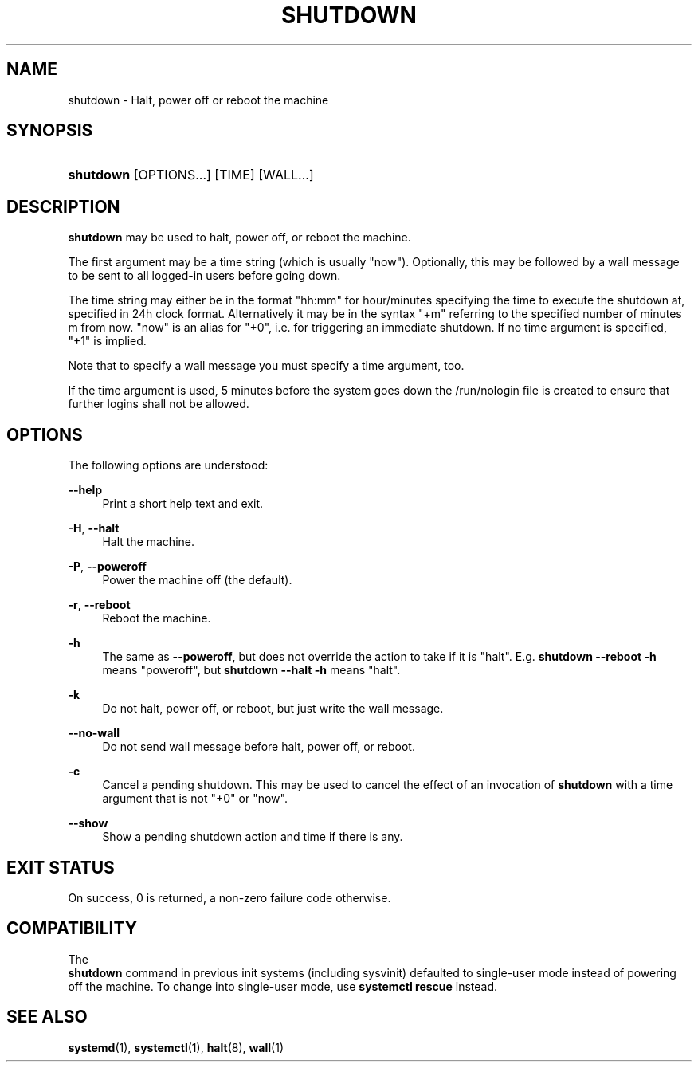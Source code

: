 '\" t
.TH "SHUTDOWN" "8" "" "systemd 251" "shutdown"
.\" -----------------------------------------------------------------
.\" * Define some portability stuff
.\" -----------------------------------------------------------------
.\" ~~~~~~~~~~~~~~~~~~~~~~~~~~~~~~~~~~~~~~~~~~~~~~~~~~~~~~~~~~~~~~~~~
.\" http://bugs.debian.org/507673
.\" http://lists.gnu.org/archive/html/groff/2009-02/msg00013.html
.\" ~~~~~~~~~~~~~~~~~~~~~~~~~~~~~~~~~~~~~~~~~~~~~~~~~~~~~~~~~~~~~~~~~
.ie \n(.g .ds Aq \(aq
.el       .ds Aq '
.\" -----------------------------------------------------------------
.\" * set default formatting
.\" -----------------------------------------------------------------
.\" disable hyphenation
.nh
.\" disable justification (adjust text to left margin only)
.ad l
.\" -----------------------------------------------------------------
.\" * MAIN CONTENT STARTS HERE *
.\" -----------------------------------------------------------------
.SH "NAME"
shutdown \- Halt, power off or reboot the machine
.SH "SYNOPSIS"
.HP \w'\fBshutdown\fR\ 'u
\fBshutdown\fR [OPTIONS...] [TIME] [WALL...]
.SH "DESCRIPTION"
.PP
\fBshutdown\fR
may be used to halt, power off, or reboot the machine\&.
.PP
The first argument may be a time string (which is usually
"now")\&. Optionally, this may be followed by a wall message to be sent to all logged\-in users before going down\&.
.PP
The time string may either be in the format
"hh:mm"
for hour/minutes specifying the time to execute the shutdown at, specified in 24h clock format\&. Alternatively it may be in the syntax
"+m"
referring to the specified number of minutes m from now\&.
"now"
is an alias for
"+0", i\&.e\&. for triggering an immediate shutdown\&. If no time argument is specified,
"+1"
is implied\&.
.PP
Note that to specify a wall message you must specify a time argument, too\&.
.PP
If the time argument is used, 5 minutes before the system goes down the
/run/nologin
file is created to ensure that further logins shall not be allowed\&.
.SH "OPTIONS"
.PP
The following options are understood:
.PP
\fB\-\-help\fR
.RS 4
Print a short help text and exit\&.
.RE
.PP
\fB\-H\fR, \fB\-\-halt\fR
.RS 4
Halt the machine\&.
.RE
.PP
\fB\-P\fR, \fB\-\-poweroff\fR
.RS 4
Power the machine off (the default)\&.
.RE
.PP
\fB\-r\fR, \fB\-\-reboot\fR
.RS 4
Reboot the machine\&.
.RE
.PP
\fB\-h\fR
.RS 4
The same as
\fB\-\-poweroff\fR, but does not override the action to take if it is "halt"\&. E\&.g\&.
\fBshutdown \-\-reboot \-h\fR
means "poweroff", but
\fBshutdown \-\-halt \-h\fR
means "halt"\&.
.RE
.PP
\fB\-k\fR
.RS 4
Do not halt, power off, or reboot, but just write the wall message\&.
.RE
.PP
\fB\-\-no\-wall\fR
.RS 4
Do not send wall message before halt, power off, or reboot\&.
.RE
.PP
\fB\-c\fR
.RS 4
Cancel a pending shutdown\&. This may be used to cancel the effect of an invocation of
\fBshutdown\fR
with a time argument that is not
"+0"
or
"now"\&.
.RE
.PP
\fB\-\-show\fR
.RS 4
Show a pending shutdown action and time if there is any\&.
.RE
.SH "EXIT STATUS"
.PP
On success, 0 is returned, a non\-zero failure code otherwise\&.
.SH "COMPATIBILITY"
.PP
The
\fB shutdown\fR
command in previous init systems (including sysvinit) defaulted to single\-user mode instead of powering off the machine\&. To change into single\-user mode, use
\fBsystemctl rescue\fR
instead\&.
.SH "SEE ALSO"
.PP
\fBsystemd\fR(1),
\fBsystemctl\fR(1),
\fBhalt\fR(8),
\fBwall\fR(1)
